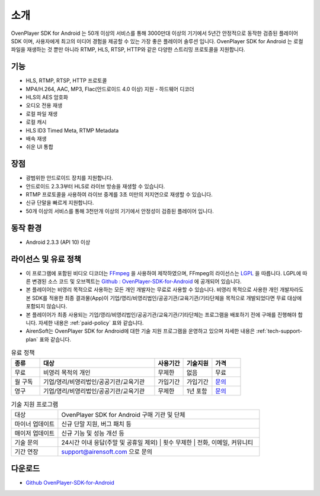.. _intro:

======================================================
소개
======================================================

OvenPlayer SDK for Android 는 50개 이상의 서비스를 통해 3000만대 이상의 기기에서 5년간 안정적으로 동작한 검증된 플레이어 SDK 이며, 사용자에게 최고의 미디어 경험을 제공할 수 있는 가장 좋은 플레이어 솔루션 입니다. OvenPlayer SDK for Android 는 로컬 파일을 재생하는 것 뿐만 아니라 RTMP, HLS, RTSP, HTTP와 같은 다양한 스트리밍 프로토콜을 지원합니다. 

.. image:: img/OvenPlayerSDKAndroidUseCase.png
	:align: center
	:scale: 30%

기능
------------------------------------------------------
* HLS, RTMP, RTSP, HTTP 프로토콜
* MP4/H.264, AAC, MP3, Flac(안드로이드 4.0 이상) 지원 - 하드웨어 디코더
* HLS의 AES 암호화
* 오디오 전용 재생
* 로컬 파일 재생
* 로컬 캐시
* HLS ID3 Timed Meta, RTMP Metadata 
* 배속 재생
* 쉬운 UI 통합

장점
------------------------------------------------------
* 광범위한 안드로이드 장치를 지원합니다.
* 안드로이드 2.3.3부터 HLS로 라이브 방송을 재생할 수 있습니다.
* RTMP 프로토콜을 사용하여 라이브 중계를 3초 미만의 저지연으로 재생할 수 있습니다.
* 신규 단말을 빠르게 지원합니다.
* 50개 이상의 서비스를 통해 3천만개 이상의 기기에서 안정성이 검증된 플레이어 입니다.

동작 환경
------------------------------------------------------
* Android 2.3.3 (API 10) 이상

라이선스 및 유료 정책
------------------------------------------------------
* 이 프로그램에 포함된 비디오 디코더는 `FFmpeg <http://ffmpeg.sourceforge.net>`_ 을 사용하여 제작하였으며, FFmpeg의 라이선스는 `LGPL <http://www.gnu.org/licenses/old-licenses/lgpl-2.1.html>`_ 을 따릅니다. LGPL에 따른 변경된 소스 코드 및 오브젝트는 `Github : OvenPlayer-SDK-for-Android  <https://github.com/AirenSoft/OvenPlayer-SDK-for-Android>`_ 에 공개되어 있습니다.
* 본 플레이어는 비영리 목적으로 사용하는 모든 개인 개발자는 무료로 사용할 수 있습니다. 비영리 목적으로 사용한 개인 개발자라도 본 SDK를 적용한 최종 결과물(App)이 기업/영리/비영리법인/공공기관/교육기관/기타단체을 목적으로 개발되었다면 무료 대상에 포함되지 않습니다. 
* 본 플레이어가 최종 사용되는 기업/영리/비영리법인/공공기관/교육기관/기타단체는 프로그램을 배포하기 전에 구매를 진행해야 합니다. 자세한 내용은 :ref:`paid-policy` 표와 같습니다. 
* AirenSoft는 OvenPlayer SDK for Android에 대한 기술 지원 프로그램을 운영하고 있으며 자세한 내용은 :ref:`tech-support-plan` 표와 같습니다.

.. _paid-policy:

.. csv-table:: 유료 정책
	:header: "종류", "대상", "사용기간", "기술지원", "가격"
	:widths: 10 , 40 , 10 , 10 , 10

	"무료", "비영리 목적의 개인", "무제한", "없음", "무료"
	"월 구독","기업/영리/비영리법인/공공기관/교육기관","가입기간","가입기간","`문의 <mailto:support@airensoft.com>`_"
	"영구","기업/영리/비영리법인/공공기관/교육기관","무제한","1년 포함","`문의 <mailto:support@airensoft.com>`_"

.. _tech-support-plan:

.. list-table:: 기술 지원 프로그램
	:widths: 15 65

	* - 대상
	  - OvenPlayer SDK for Android 구매 기관 및 단체
	* - 마이너 업데이트
	  - 신규 단말 지원, 버그 패치 등
	* - 매이저 업데이트 
	  - 신규 기능 및 성능 개선 등
	* - 기술 문의
	  - 24시간 이내 응답(주말 및 공휴일 제외) | 횟수 무제한 | 전화, 이메일, 커뮤니티
	* - 기간 연장
	  - support@airensoft.com 으로 문의
	

다운로드
------------------------------------------------------
* `Github OvenPlayer-SDK-for-Android <https://github.com/AirenSoft/OvenPlayer-SDK-for-Android>`_